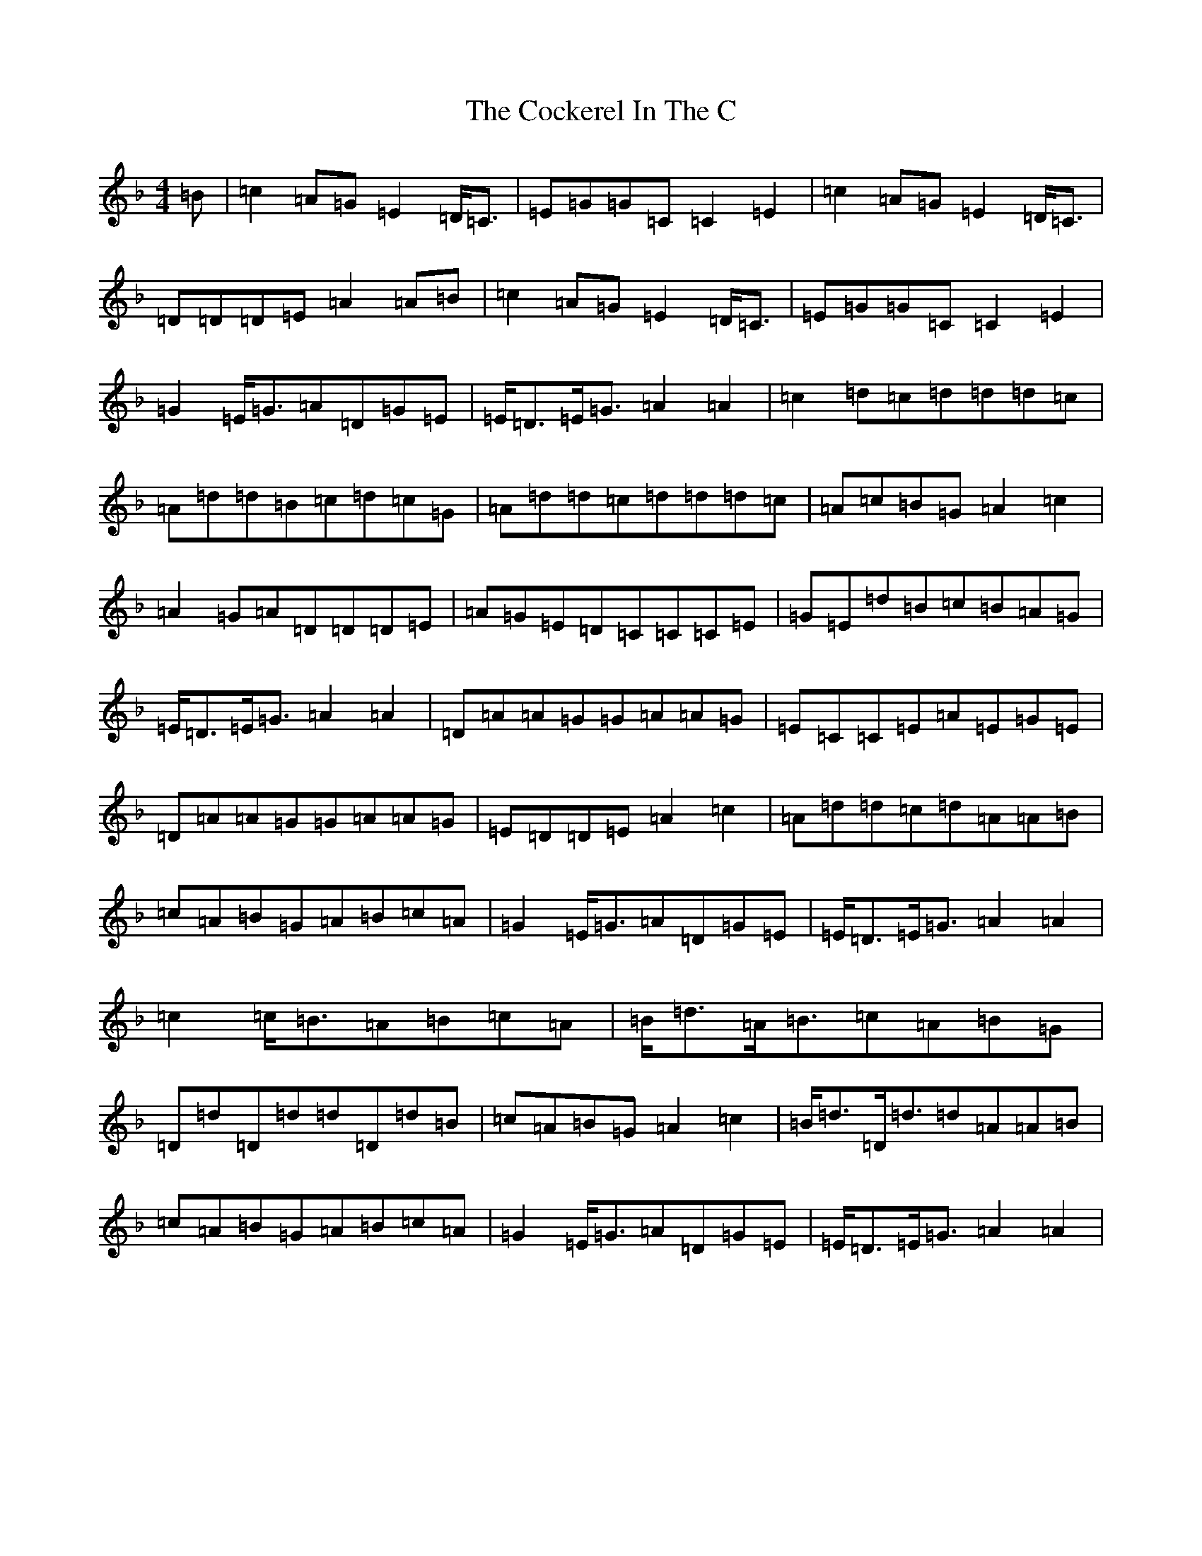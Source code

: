 X: 3905
T: Cockerel In The C, The
S: https://thesession.org/tunes/9899#setting20131
R: reel
M:4/4
L:1/8
K: C Mixolydian
=B|=c2=A=G=E2=D<=C|=E=G=G=C=C2=E2|=c2=A=G=E2=D<=C|=D=D=D=E=A2=A=B|=c2=A=G=E2=D<=C|=E=G=G=C=C2=E2|=G2=E<=G=A=D=G=E|=E<=D=E<=G=A2=A2|=c2=d=c=d=d=d=c|=A=d=d=B=c=d=c=G|=A=d=d=c=d=d=d=c|=A=c=B=G=A2=c2|=A2=G=A=D=D=D=E|=A=G=E=D=C=C=C=E|=G=E=d=B=c=B=A=G|=E<=D=E<=G=A2=A2|=D=A=A=G=G=A=A=G|=E=C=C=E=A=E=G=E|=D=A=A=G=G=A=A=G|=E=D=D=E=A2=c2|=A=d=d=c=d=A=A=B|=c=A=B=G=A=B=c=A|=G2=E<=G=A=D=G=E|=E<=D=E<=G=A2=A2|=c2=c<=B=A=B=c=A|=B<=d=A<=B=c=A=B=G|=D=d=D=d=d=D=d=B|=c=A=B=G=A2=c2|=B<=d=D<=d=d=A=A=B|=c=A=B=G=A=B=c=A|=G2=E<=G=A=D=G=E|=E<=D=E<=G=A2=A2|